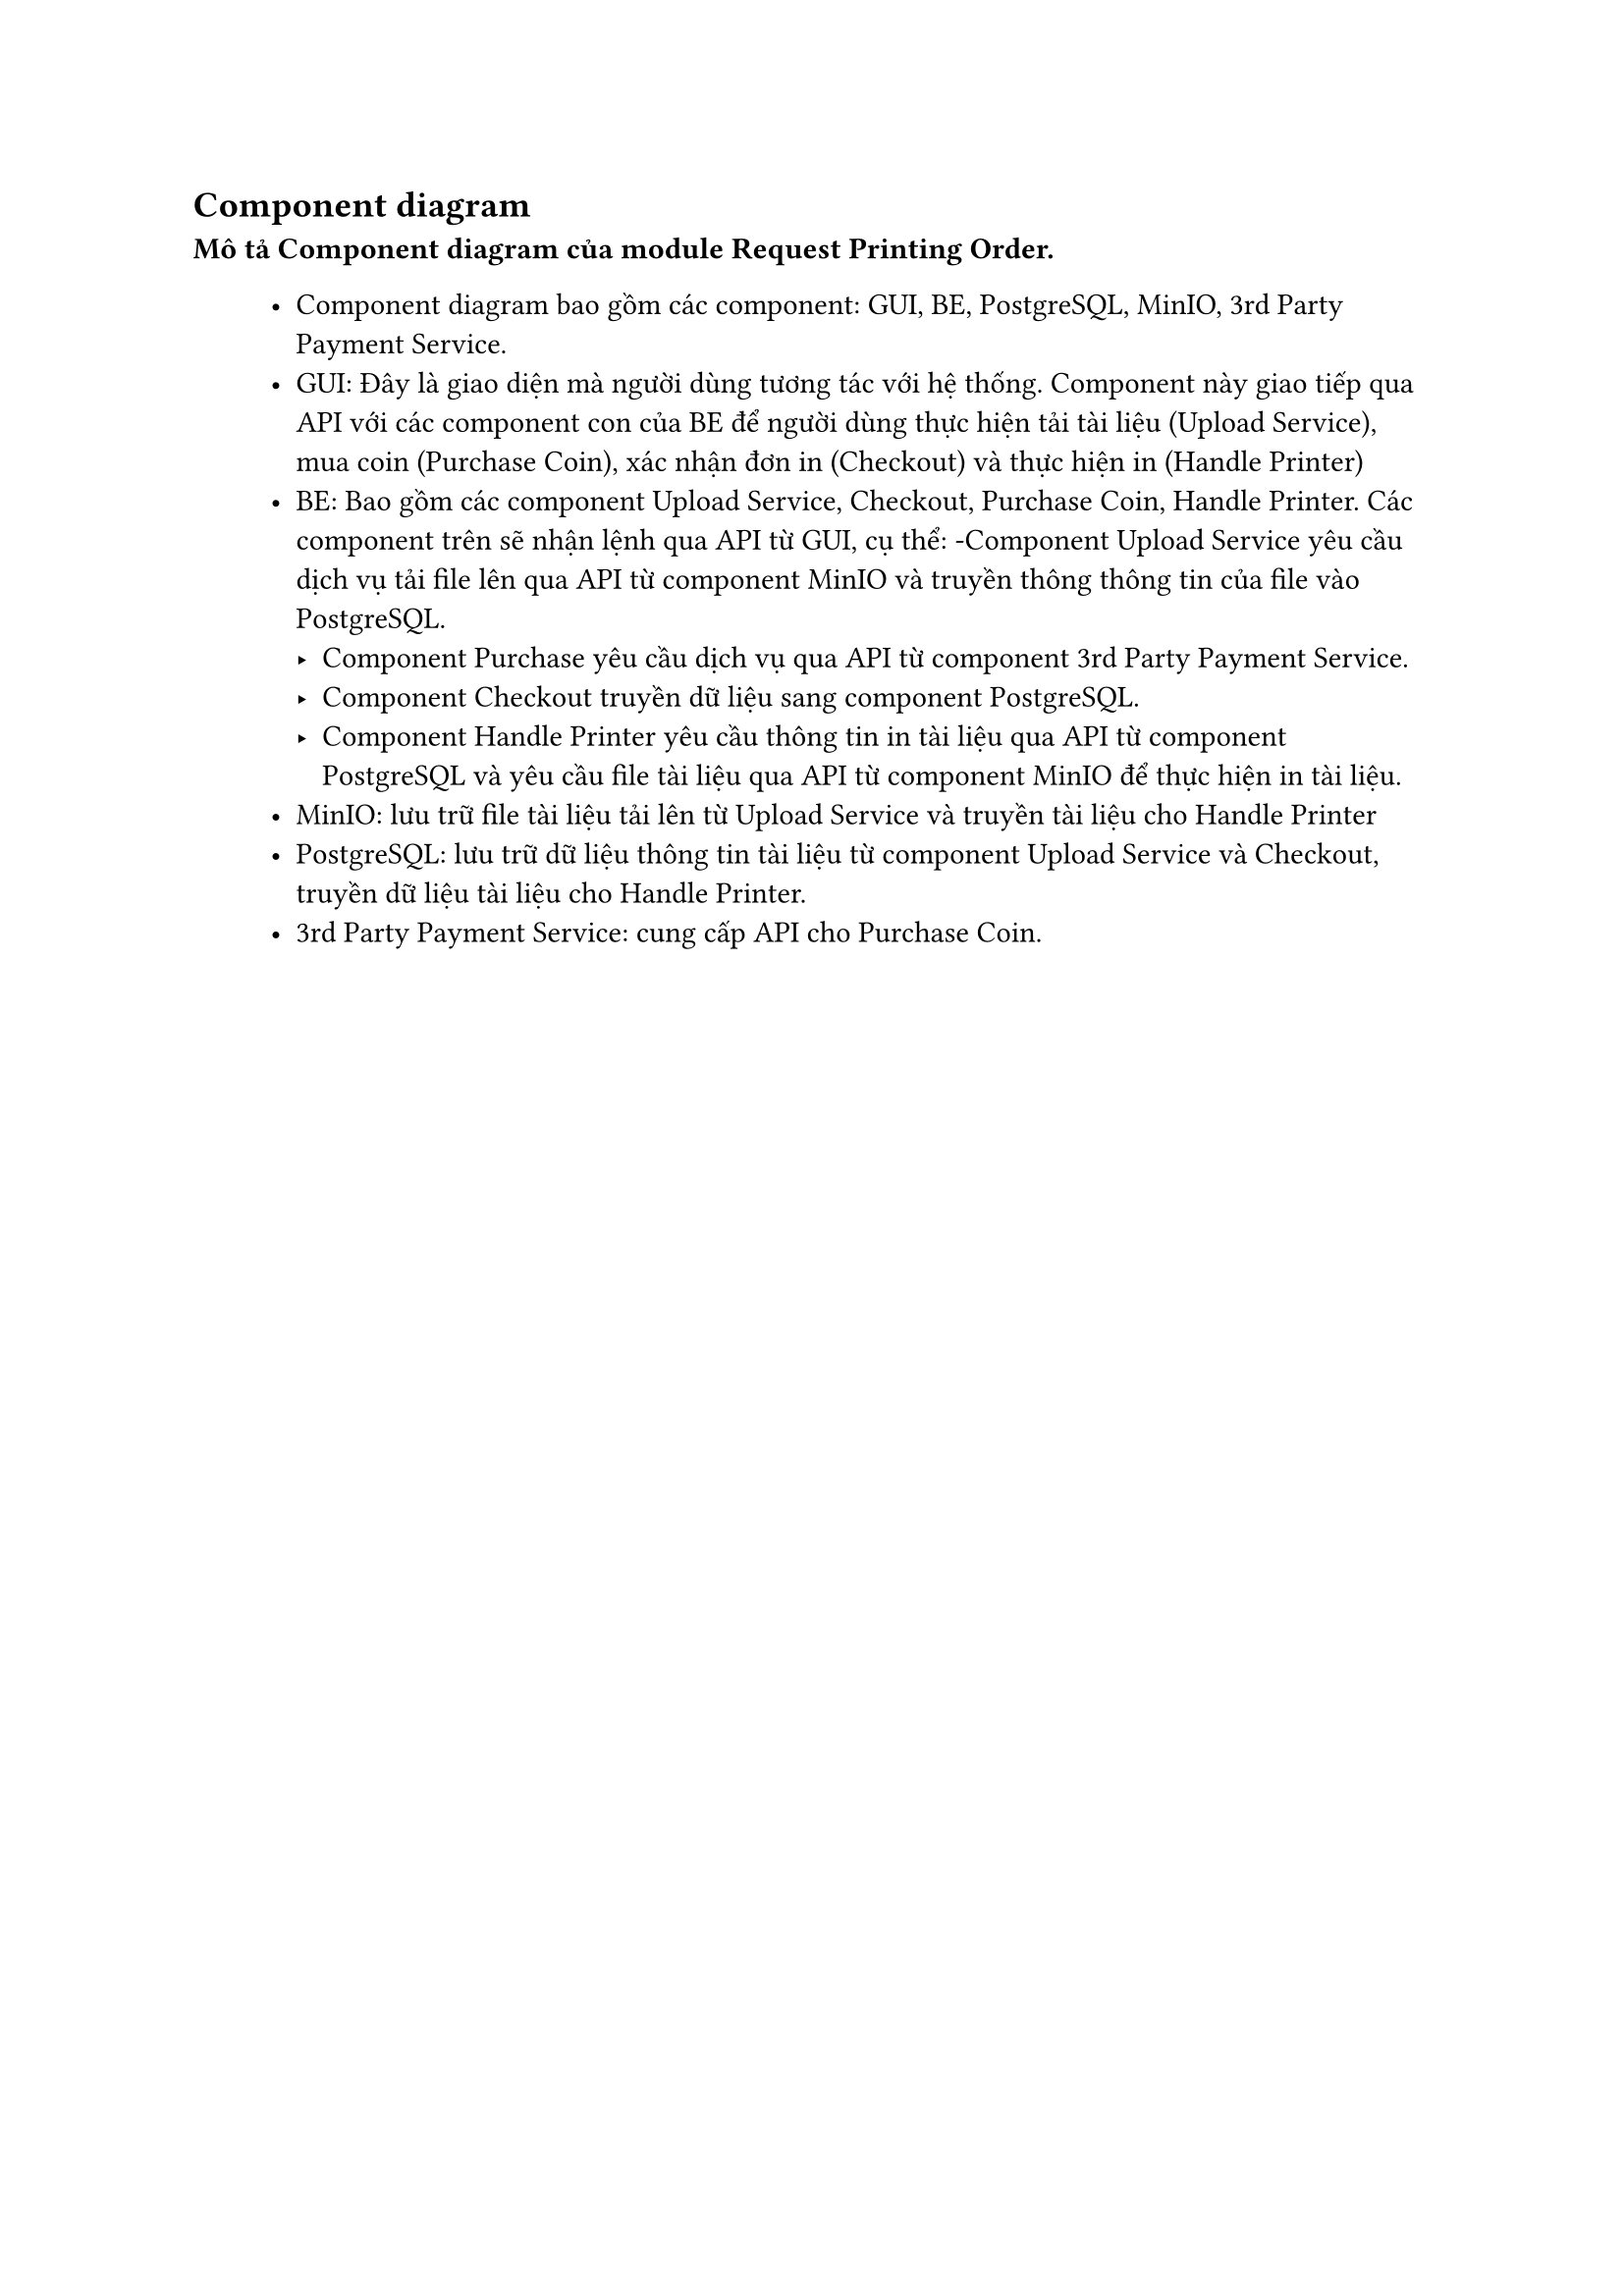 
== Component diagram
*Mô tả Component diagram của module Request Printing Order.*
#block(inset:(left:1cm))[
  - Component diagram bao gồm các component: GUI, BE, PostgreSQL, MinIO, 3rd Party Payment Service.
  - GUI: Đây là giao diện mà người dùng tương tác với hệ thống. Component này giao tiếp qua API với các component con của BE để người dùng thực hiện tải tài liệu (Upload Service), mua coin (Purchase Coin), xác nhận đơn in (Checkout) và thực hiện in (Handle Printer)
  - BE: Bao gồm các component Upload Service, Checkout, Purchase Coin, Handle Printer. Các component trên sẽ nhận lệnh qua API từ GUI, cụ thể:
    -Component Upload Service yêu cầu dịch vụ tải file lên qua API từ component MinIO và truyền thông thông tin của file vào PostgreSQL.
    - Component Purchase yêu cầu dịch vụ qua API từ component 3rd Party Payment Service.
    - Component Checkout truyền dữ liệu sang component PostgreSQL. 
    - Component Handle Printer yêu cầu thông tin in tài liệu qua API từ component PostgreSQL và yêu cầu file tài liệu qua API từ component MinIO để thực hiện in tài liệu.
  - MinIO: lưu trữ file tài liệu tải lên từ Upload Service và truyền tài liệu cho Handle Printer
  - PostgreSQL: lưu trữ dữ liệu thông tin tài liệu từ component Upload Service và Checkout, truyền dữ liệu tài liệu cho Handle Printer.
  - 3rd Party Payment Service: cung cấp API cho Purchase Coin. 
]
